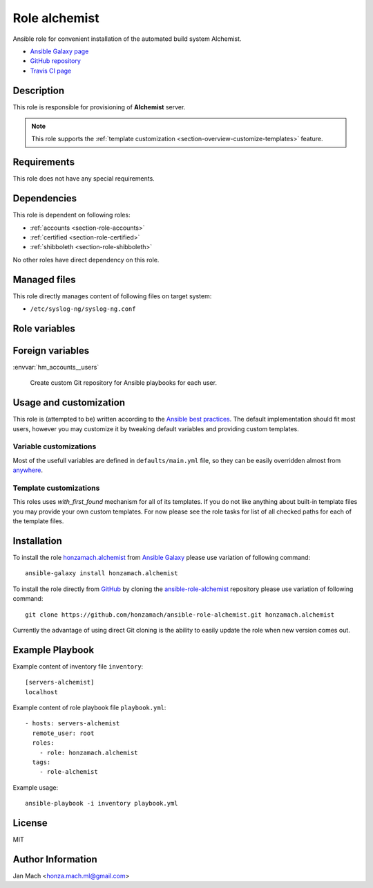 .. _section-role-alchemist:

Role **alchemist**
================================================================================

Ansible role for convenient installation of the automated build system Alchemist.

* `Ansible Galaxy page <https://galaxy.ansible.com/honzamach/alchemist>`__
* `GitHub repository <https://github.com/honzamach/ansible-role-alchemist>`__
* `Travis CI page <https://travis-ci.org/honzamach/ansible-role-alchemist>`__


Description
--------------------------------------------------------------------------------


This role is responsible for provisioning of **Alchemist** server.

.. note::

    This role supports the :ref:`template customization <section-overview-customize-templates>` feature.


Requirements
--------------------------------------------------------------------------------

This role does not have any special requirements.


Dependencies
--------------------------------------------------------------------------------


This role is dependent on following roles:

* :ref:`accounts <section-role-accounts>`
* :ref:`certified <section-role-certified>`
* :ref:`shibboleth <section-role-shibboleth>`

No other roles have direct dependency on this role.


Managed files
--------------------------------------------------------------------------------

This role directly manages content of following files on target system:

* ``/etc/syslog-ng/syslog-ng.conf``


Role variables
--------------------------------------------------------------------------------


.. envvar:: hm_alchemist__custom_repositories

    List of desired custom Ansible playbook repositories.

    * *Occurence:* **optional**
    * *Datatype:* ``dictionary``
    * *Default value:* ``empty dictionary``


Foreign variables
--------------------------------------------------------------------------------


:envvar:`hm_accounts__users`

    Create custom Git repository for Ansible playbooks for each user.


Usage and customization
--------------------------------------------------------------------------------

This role is (attempted to be) written according to the `Ansible best practices <https://docs.ansible.com/ansible/latest/user_guide/playbooks_best_practices.html>`__. The default implementation should fit most users,
however you may customize it by tweaking default variables and providing custom
templates.


Variable customizations
^^^^^^^^^^^^^^^^^^^^^^^^^^^^^^^^^^^^^^^^^^^^^^^^^^^^^^^^^^^^^^^^^^^^^^^^^^^^^^^^

Most of the usefull variables are defined in ``defaults/main.yml`` file, so they
can be easily overridden almost from `anywhere <https://docs.ansible.com/ansible/latest/user_guide/playbooks_variables.html#variable-precedence-where-should-i-put-a-variable>`__.


Template customizations
^^^^^^^^^^^^^^^^^^^^^^^^^^^^^^^^^^^^^^^^^^^^^^^^^^^^^^^^^^^^^^^^^^^^^^^^^^^^^^^^

This roles uses *with_first_found* mechanism for all of its templates. If you do
not like anything about built-in template files you may provide your own custom
templates. For now please see the role tasks for list of all checked paths for
each of the template files.


Installation
--------------------------------------------------------------------------------

To install the role `honzamach.alchemist <https://galaxy.ansible.com/honzamach/alchemist>`__
from `Ansible Galaxy <https://galaxy.ansible.com/>`__ please use variation of
following command::

    ansible-galaxy install honzamach.alchemist

To install the role directly from `GitHub <https://github.com>`__ by cloning the
`ansible-role-alchemist <https://github.com/honzamach/ansible-role-alchemist>`__
repository please use variation of following command::

    git clone https://github.com/honzamach/ansible-role-alchemist.git honzamach.alchemist

Currently the advantage of using direct Git cloning is the ability to easily update
the role when new version comes out.


Example Playbook
--------------------------------------------------------------------------------

Example content of inventory file ``inventory``::

    [servers-alchemist]
    localhost

Example content of role playbook file ``playbook.yml``::

    - hosts: servers-alchemist
      remote_user: root
      roles:
        - role: honzamach.alchemist
      tags:
        - role-alchemist

Example usage::

    ansible-playbook -i inventory playbook.yml


License
--------------------------------------------------------------------------------

MIT


Author Information
--------------------------------------------------------------------------------

Jan Mach <honza.mach.ml@gmail.com>
